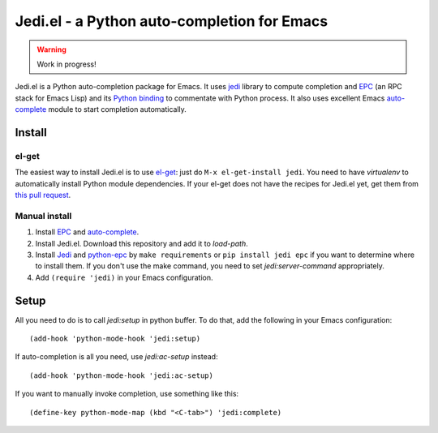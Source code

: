==============================================
 Jedi.el - a Python auto-completion for Emacs
==============================================

.. warning:: Work in progress!


Jedi.el is a Python auto-completion package for Emacs.  It uses jedi_
library to compute completion and EPC_ (an RPC stack for Emacs Lisp)
and its `Python binding`_ to commentate with Python process.  It also
uses excellent Emacs auto-complete_ module to start completion
automatically.

.. _jedi: https://github.com/davidhalter/jedi
.. _EPC: https://github.com/kiwanami/emacs-epc
.. _Python binding: python-epc_
.. _python-epc: https://github.com/tkf/python-epc
.. _auto-complete: https://github.com/auto-complete/auto-complete


Install
=======

el-get
------

The easiest way to install Jedi.el is to use el-get_:
just do ``M-x el-get-install jedi``.
You need to have `virtualenv` to automatically install Python module
dependencies.  If your el-get does not have the recipes for Jedi.el
yet, get them from `this pull request`_.

.. _el-get: https://github.com/dimitri/el-get
.. _this pull request: https://github.com/dimitri/el-get/pull/927

Manual install
--------------

1. Install EPC_ and auto-complete_.
2. Install Jedi.el.  Download this repository and add it to
   `load-path`.
3. Install Jedi_ and python-epc_ by ``make requirements`` or ``pip
   install jedi epc`` if you want to determine where to install them.
   If you don't use the make command, you need to set
   `jedi:server-command` appropriately.
4. Add ``(require 'jedi)`` in your Emacs configuration.


Setup
=====

All you need to do is to call `jedi:setup` in python buffer.
To do that, add the following in your Emacs configuration::

   (add-hook 'python-mode-hook 'jedi:setup)

If auto-completion is all you need, use `jedi:ac-setup` instead::

   (add-hook 'python-mode-hook 'jedi:ac-setup)

If you want to manually invoke completion, use something like this::

   (define-key python-mode-map (kbd "<C-tab>") 'jedi:complete)
